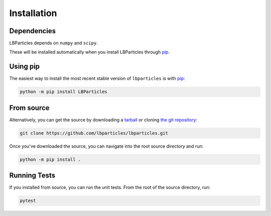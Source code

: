 .. _install:

Installation
============

Dependencies
------------

LBParticles depends on ``numpy`` and ``scipy``. 

These will be installed automatically when you install LBParticles through `pip <http://www.pip-installer.org/>`_.

Using pip
---------

The easiest way to install the most recent stable version of ``lbparticles`` is
with `pip <http://www.pip-installer.org/>`_:

.. code-block:: bash

    python -m pip install LBParticles


From source
-----------

Alternatively, you can get the source by downloading a `tarball
<https://github.com/lbparticles/lbparticles/tarball/master>`_ or cloning `the git
repository <https://github.com/lbparticles/lbparticles>`_:

.. code-block:: bash

    git clone https://github.com/lbparticles/lbparticles.git

Once you've downloaded the source, you can navigate into the root source
directory and run:

.. code-block:: bash

    python -m pip install .


Running Tests
-------------

If you installed from source, you can run the unit tests. From the root of the
source directory, run:

.. code-block:: bash

    pytest